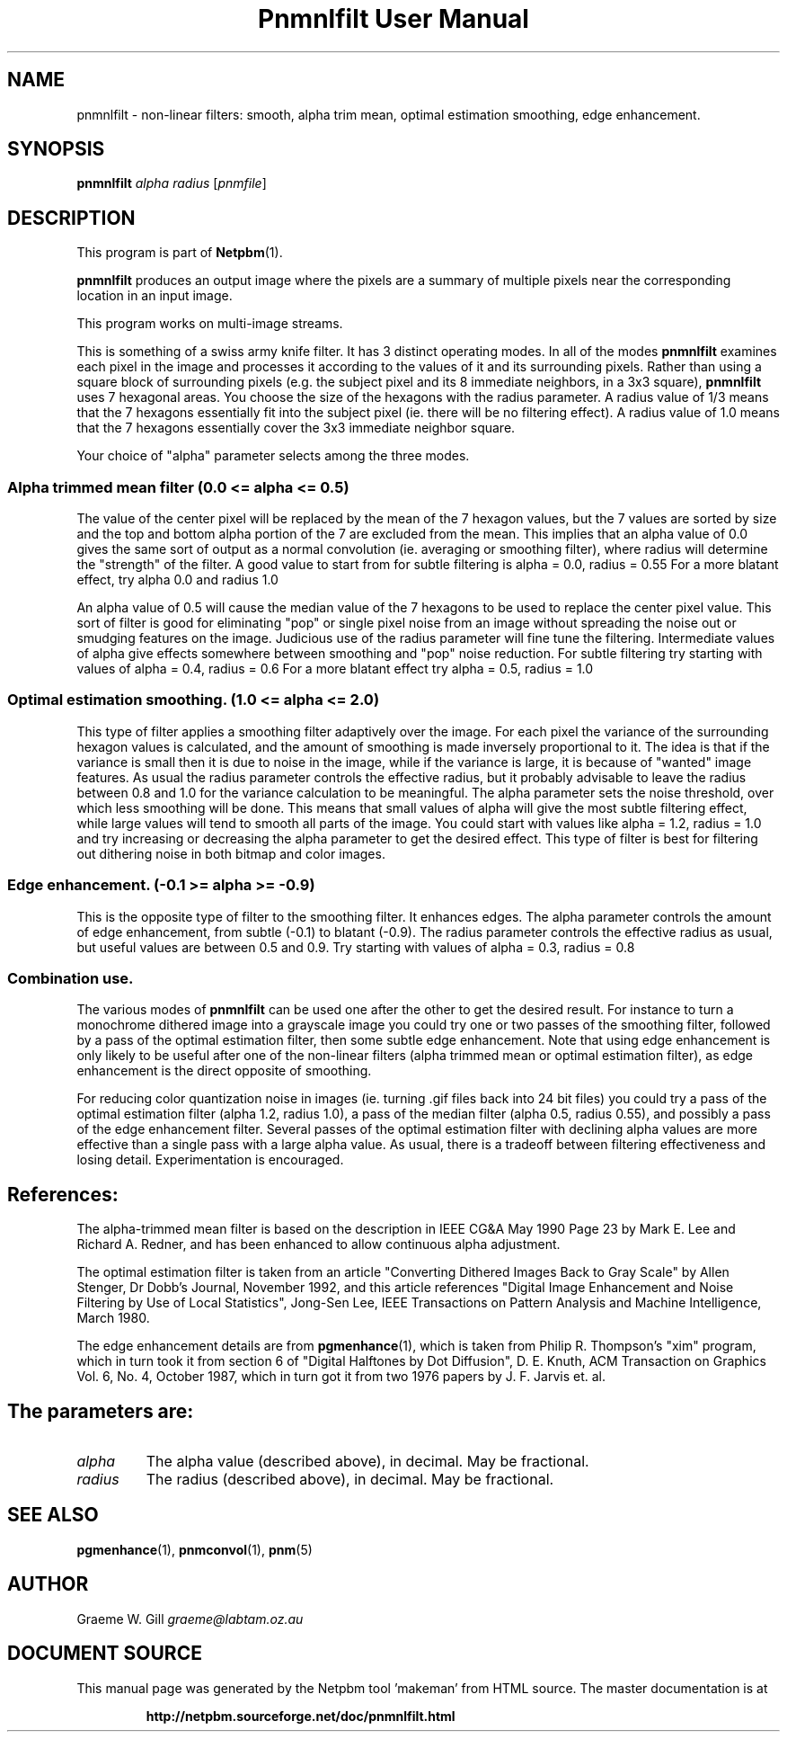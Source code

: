 \
.\" This man page was generated by the Netpbm tool 'makeman' from HTML source.
.\" Do not hand-hack it!  If you have bug fixes or improvements, please find
.\" the corresponding HTML page on the Netpbm website, generate a patch
.\" against that, and send it to the Netpbm maintainer.
.TH "Pnmnlfilt User Manual" 0 "24 October 2006" "netpbm documentation"

.SH NAME

pnmnlfilt - non-linear filters: smooth, alpha trim mean, optimal
estimation smoothing, edge enhancement.

.UN synopsis
.SH SYNOPSIS

\fBpnmnlfilt\fP
\fIalpha\fP
\fIradius\fP
[\fIpnmfile\fP]

.UN description
.SH DESCRIPTION
.PP
This program is part of
.BR "Netpbm" (1)\c
\&.
.PP
\fBpnmnlfilt\fP produces an output image where the pixels are a
summary of multiple pixels near the corresponding location in an input
image.
.PP
This program works on multi-image streams.
.PP
This is something of a swiss army knife filter.  It has 3 distinct
operating modes.  In all of the modes \fBpnmnlfilt\fP examines each
pixel in the image and processes it according to the values of it and
its surrounding pixels.  Rather than using a square block of
surrounding pixels (e.g. the subject pixel and its 8 immediate
neighbors, in a 3x3 square), \fBpnmnlfilt\fP uses 7 hexagonal areas.
You choose the size of the hexagons with the radius parameter.  A
radius value of 1/3 means that the 7 hexagons essentially fit into the
subject pixel (ie.  there will be no filtering effect).  A radius
value of 1.0 means that the 7 hexagons essentially cover the 3x3
immediate neighbor square.
.PP
Your choice of "alpha" parameter selects among the three
modes.

.UN alphatrimmedmean
.SS 
Alpha trimmed mean filter (0.0 <= alpha <= 0.5)
.PP
The value of the center pixel will be replaced by the mean of
the 7 hexagon values, but the 7 values are sorted by size and the top
and bottom alpha portion of the 7 are excluded from the mean.  This
implies that an alpha value of 0.0 gives the same sort of output as a
normal convolution (ie. averaging or smoothing filter), where radius
will determine the "strength" of the filter. A good value to
start from for subtle filtering is alpha = 0.0, radius = 0.55 For a
more blatant effect, try alpha 0.0 and radius 1.0
.PP
An alpha value of 0.5 will cause the median value of the 7 hexagons
to be used to replace the center pixel value. This sort of filter is
good for eliminating "pop" or single pixel noise from an
image without spreading the noise out or smudging features on the
image. Judicious use of the radius parameter will fine tune the
filtering. Intermediate values of alpha give effects somewhere between
smoothing and "pop" noise reduction. For subtle filtering
try starting with values of alpha = 0.4, radius = 0.6 For a more
blatant effect try alpha = 0.5, radius = 1.0

.UN optimalestsmooth
.SS 
Optimal estimation smoothing. (1.0 <= alpha <= 2.0)
.PP
This type of filter applies a smoothing filter adaptively over the
image.  For each pixel the variance of the surrounding hexagon values
is calculated, and the amount of smoothing is made inversely
proportional to it. The idea is that if the variance is small then it
is due to noise in the image, while if the variance is large, it is
because of "wanted" image features. As usual the radius
parameter controls the effective radius, but it probably advisable to
leave the radius between 0.8 and 1.0 for the variance calculation to
be meaningful.  The alpha parameter sets the noise threshold, over
which less smoothing will be done.  This means that small values of
alpha will give the most subtle filtering effect, while large values
will tend to smooth all parts of the image. You could start with
values like alpha = 1.2, radius = 1.0 and try increasing or decreasing
the alpha parameter to get the desired effect. This type of filter is
best for filtering out dithering noise in both bitmap and color
images.

.UN edgeenhance
.SS Edge enhancement. (-0.1 >= alpha >= -0.9)
.PP
This is the opposite type of filter to the smoothing filter. It
enhances edges. The alpha parameter controls the amount of edge
enhancement, from subtle (-0.1) to blatant (-0.9). The radius
parameter controls the effective radius as usual, but useful values
are between 0.5 and 0.9. Try starting with values of alpha = 0.3,
radius = 0.8

.UN combination
.SS Combination use.
.PP
The various modes of \fBpnmnlfilt\fP can be used one after the
other to get the desired result. For instance to turn a monochrome
dithered image into a grayscale image you could try one or two passes
of the smoothing filter, followed by a pass of the optimal estimation
filter, then some subtle edge enhancement. Note that using edge
enhancement is only likely to be useful after one of the non-linear
filters (alpha trimmed mean or optimal estimation filter), as edge
enhancement is the direct opposite of smoothing.
.PP
For reducing color quantization noise in images (ie. turning .gif
files back into 24 bit files) you could try a pass of the optimal
estimation filter (alpha 1.2, radius 1.0), a pass of the median filter
(alpha 0.5, radius 0.55), and possibly a pass of the edge enhancement
filter.  Several passes of the optimal estimation filter with
declining alpha values are more effective than a single pass with a
large alpha value.  As usual, there is a tradeoff between filtering
effectiveness and losing detail. Experimentation is encouraged.

.UN references
.SH References:
.PP
The alpha-trimmed mean filter is based on the description in IEEE
CG&A May 1990 Page 23 by Mark E. Lee and Richard A. Redner, and
has been enhanced to allow continuous alpha adjustment.
.PP
The optimal estimation filter is taken from an article
"Converting Dithered Images Back to Gray Scale" by Allen
Stenger, Dr Dobb's Journal, November 1992, and this article references
"Digital Image Enhancement and Noise Filtering by Use of Local
Statistics", Jong-Sen Lee, IEEE Transactions on Pattern Analysis
and Machine Intelligence, March 1980.
.PP
The edge enhancement details are from
.BR "pgmenhance" (1)\c
\&, which is taken from Philip
R. Thompson's "xim" program, which in turn took it from
section 6 of "Digital Halftones by Dot Diffusion",
D. E. Knuth, ACM Transaction on Graphics Vol. 6, No. 4, October 1987,
which in turn got it from two 1976 papers by J. F. Jarvis et. al.

.UN parameters
.SH 
.PP
The parameters are:


.TP
\fIalpha\fP
The alpha value (described above), in decimal.  May be fractional.

.TP
\fIradius\fP
The radius (described above), in decimal.  May be fractional.


.UN seealso
.SH SEE ALSO
.BR "pgmenhance" (1)\c
\&,
.BR "pnmconvol" (1)\c
\&,
.BR "pnm" (5)\c
\&

.UN author
.SH AUTHOR

Graeme W. Gill \fIgraeme@labtam.oz.au\fP
.SH DOCUMENT SOURCE
This manual page was generated by the Netpbm tool 'makeman' from HTML
source.  The master documentation is at
.IP
.B http://netpbm.sourceforge.net/doc/pnmnlfilt.html
.PP